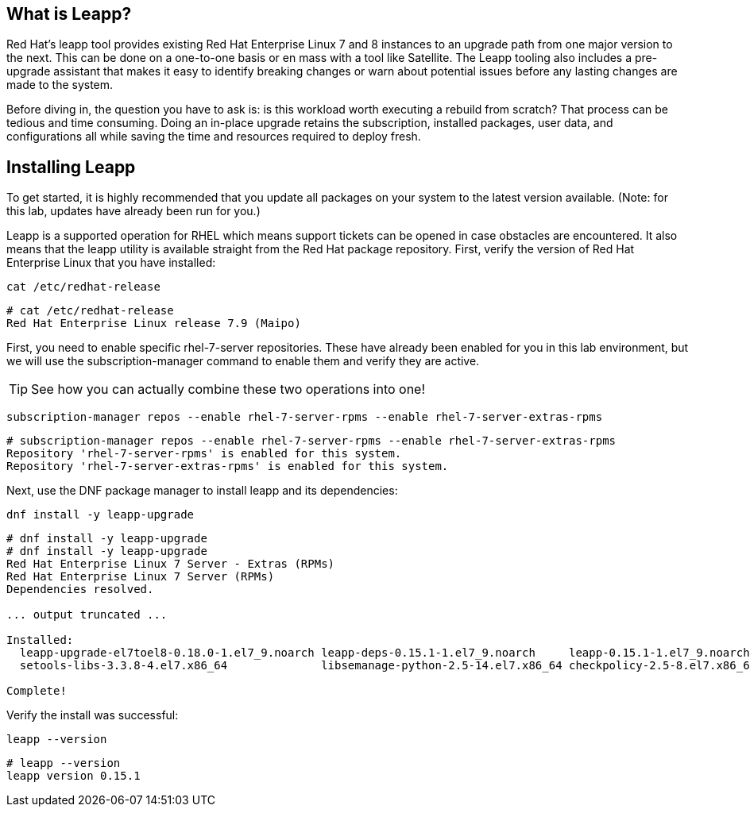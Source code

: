 == What is Leapp?

Red Hat’s leapp tool provides existing Red Hat Enterprise Linux 7 and 8
instances to an upgrade path from one major version to the next. This
can be done on a one-to-one basis or en mass with a tool like Satellite.
The Leapp tooling also includes a pre-upgrade assistant that makes it
easy to identify breaking changes or warn about potential issues before
any lasting changes are made to the system.

Before diving in, the question you have to ask is: is this workload
worth executing a rebuild from scratch? That process can be tedious and
time consuming. Doing an in-place upgrade retains the subscription,
installed packages, user data, and configurations all while saving the
time and resources required to deploy fresh.

== Installing Leapp

To get started, it is highly recommended that you update all packages on
your system to the latest version available. (Note: for this lab,
updates have already been run for you.)

Leapp is a supported operation for RHEL which means support tickets can
be opened in case obstacles are encountered. It also means that the
leapp utility is available straight from the Red Hat package repository.
First, verify the version of Red Hat Enterprise Linux that you have
installed:

[source,bash,subs="+macros,+attributes",role=execute]
----
cat /etc/redhat-release
----

[source,text]
----
# cat /etc/redhat-release
Red Hat Enterprise Linux release 7.9 (Maipo)
----

First, you need to enable specific rhel-7-server repositories. These have already been enabled for you in this lab environment, but we will use the subscription-manager command to enable them and verify they are active.


TIP: See how you can actually
combine these two operations into one!

[source,bash,subs="+macros,+attributes",role=execute]
----
subscription-manager repos --enable rhel-7-server-rpms --enable rhel-7-server-extras-rpms
----

[source,text]
----
# subscription-manager repos --enable rhel-7-server-rpms --enable rhel-7-server-extras-rpms
Repository 'rhel-7-server-rpms' is enabled for this system.
Repository 'rhel-7-server-extras-rpms' is enabled for this system.
----

Next, use the DNF package manager to install leapp and its dependencies:

[source,bash,subs="+macros,+attributes",role=execute]
----
dnf install -y leapp-upgrade
----

[source,text]
----
# dnf install -y leapp-upgrade
# dnf install -y leapp-upgrade
Red Hat Enterprise Linux 7 Server - Extras (RPMs)                                                                                                                                                      0.0  B/s |   0  B     00:00
Red Hat Enterprise Linux 7 Server (RPMs)                                                                                                                                                               0.0  B/s |   0  B     00:00
Dependencies resolved.

... output truncated ...

Installed:
  leapp-upgrade-el7toel8-0.18.0-1.el7_9.noarch leapp-deps-0.15.1-1.el7_9.noarch     leapp-0.15.1-1.el7_9.noarch  python2-leapp-0.15.1-1.el7_9.noarch  leapp-upgrade-el7toel8-deps-0.18.0-1.el7_9.noarch python-IPy-0.75-6.el7.noarch
  setools-libs-3.3.8-4.el7.x86_64              libsemanage-python-2.5-14.el7.x86_64 checkpolicy-2.5-8.el7.x86_64 audit-libs-python-2.8.5-4.el7.x86_64 policycoreutils-python-2.5-34.el7.x86_64

Complete!
----

Verify the install was successful:

[source,bash,subs="+macros,+attributes",role=execute]
----
leapp --version
----

[source,text]
----
# leapp --version
leapp version 0.15.1
----

